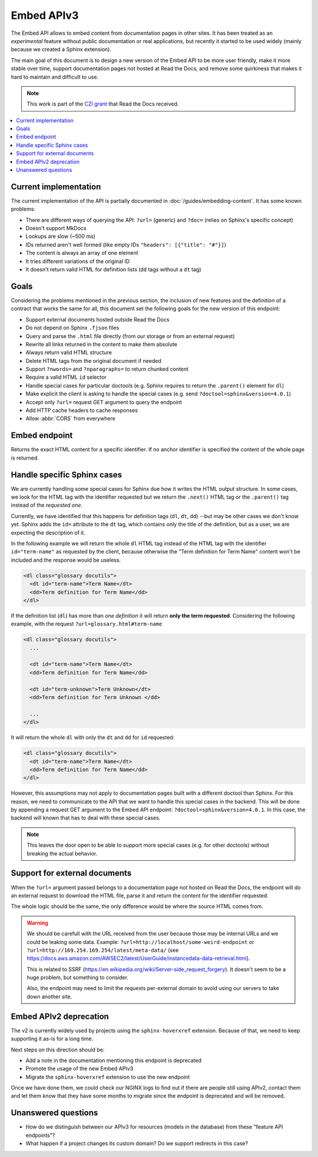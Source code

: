 Embed APIv3
===========

The Embed API allows to embed content from documentation pages in other sites.
It has been treated as an *experimental* feature without public documentation or real applications,
but recently it started to be used widely (mainly because we created a Sphinx extension).

The main goal of this document is to design a new version of the Embed API to be more user friendly,
make it more stable over time, support documentation pages not hosted at Read the Docs,
and remove some quirkiness that makes it hard to maintain and difficult to use.

.. note::

   This work is part of the `CZI grant`_ that Read the Docs received.

.. _CZI grant: https://blog.readthedocs.com/czi-grant-announcement/

.. contents::
   :local:
   :depth: 2


Current implementation
----------------------

The current implementation of the API is partially documented in :doc:`/guides/embedding-content`.
It has some known problems:

* There are different ways of querying the API: ``?url=`` (generic) and ``?doc=`` (relies on Sphinx's specific concept)
* Doesn't support MkDocs
* Lookups are slow (~500 ms)
* IDs returned aren't well formed (like empty IDs ``"headers": [{"title": "#"}]``)
* The content is always an array of one element
* It tries different variations of the original ID
* It doesn't return valid HTML for definition lists (``dd`` tags without a ``dt`` tag)


Goals
-----

Considering the problems mentioned in the previous section,
the inclusion of new features and the definition of a contract that works the same for all,
this document set the following goals for the new version of this endpoint:

* Support external documents hosted outside Read the Docs
* Do not depend on Sphinx ``.fjson`` files
* Query and parse the ``.html`` file directly (from our storage or from an external request)
* Rewrite all links returned in the content to make them absolute
* Always return valid HTML structure
* Delete HTML tags from the original document if needed
* Support ``?nwords=`` and ``?nparagraphs=`` to return chunked content
* Require a valid HTML ``id`` selector
* Handle special cases for particular doctools (e.g. Sphinx requires to return the ``.parent()`` element for ``dl``)
* Make explicit the client is asking to handle the special cases (e.g. send ``?doctool=sphinx&version=4.0.1``)
* Accept only ``?url=`` request GET argument to query the endpoint
* Add HTTP cache headers to cache responses
* Allow :abbr:`CORS` from everywhere


Embed endpoint
--------------

Returns the exact HTML content for a specific identifier.
If no anchor identifier is specified the content of the whole page is returned.

.. http:get:: /api/v3/embed/?url=https://docs.readthedocs.io/en/latest/development/install.html#set-up-your-environment

   :query url (required): Full URL for the documentation page with optional anchor identifier.
   :query expand (optional): Allows to return extra data about the page. Currently, only ``?expand=identifiers`` is supported
      to return all the identifiers that page accepts.

   .. sourcecode:: json

      {
         "project": "docs",
         "version": "latest",
         "language": "en",
         "path": "development/install.html",
         "title": "Development Installation",
         "url": "https://docs.readthedocs.io/en/latest/install.html#set-up-your-environment",
         "id": "#set-up-your-environment",
         "content": "<div class=\"section\" id=\"development-installation\">\n<h1>Development Installation<a class=\"headerlink\" href=\"https://docs.readthedocs.io/en/stable/development/install.html#development-installation#development-installation\" title=\"Permalink to this headline\">¶</a></h1>\n ..."
      }


   When used together with ``?expand=identifiers`` the follwing field is also returned:

   .. sourcecode:: json

      {
         "identifiers": [
            {
               "title": "Set up your environment",
               "id": "#set-up-your-environment",
               "url": "https://docs.readthedocs.io/en/latest/development/install.html#set-up-your-environment"
            },
            {
               "title": "Check that everything works",
               "id": "#check-that-everything-works",
               "url": "https://docs.readthedocs.io/en/latest/development/install.html#check-that-everything-works"
            },
            ...
         ]
      }


Handle specific Sphinx cases
----------------------------

.. https://github.com/readthedocs/readthedocs.org/pull/8039#discussion_r640670085

We are currently handling some special cases for Sphinx due how it writes the HTML output structure.
In some cases, we look for the HTML tag with the identifier requested but we return
the ``.next()`` HTML tag or the ``.parent()`` tag instead of the *requested one*.

Currently, we have identified that this happens for definition tags (``dl``, ``dt``, ``dd``)
--but may be other cases we don't know yet.
Sphinx adds the ``id=`` attribute to the ``dt`` tag, which contains only the title of the definition,
but as a user, we are expecting the description of it.

In the following example we will return the whole ``dl`` HTML tag instead of
the HTML tag with the identifier ``id="term-name"`` as requested by the client,
because otherwise the "Term definition for Term Name" content won't be included and the response would be useless.

.. code:: html

   <dl class="glossary docutils">
     <dt id="term-name">Term Name</dt>
     <dd>Term definition for Term Name</dd>
   </dl>

If the definition list (``dl``) has more than *one definition* it will return **only the term requested**.
Considering the following example, with the request ``?url=glossary.html#term-name``

.. code:: html

   <dl class="glossary docutils">
     ...

     <dt id="term-name">Term Name</dt>
     <dd>Term definition for Term Name</dd>

     <dt id="term-unknown">Term Unknown</dt>
     <dd>Term definition for Term Unknown </dd>

     ...
   </dl>


It will return the whole ``dl`` with only the ``dt`` and ``dd`` for ``id`` requested:

.. code:: html

   <dl class="glossary docutils">
     <dt id="term-name">Term Name</dt>
     <dd>Term definition for Term Name</dd>
   </dl>


However, this assumptions may not apply to documentation pages built with a different doctool than Sphinx.
For this reason, we need to communicate to the API that we want to handle this special cases in the backend.
This will be done by appending a request GET argument to the Embed API endpoint: ``?doctool=sphinx&version=4.0.1``.
In this case, the backend will known that has to deal with these special cases.

.. note::

   This leaves the door open to be able to support more special cases (e.g. for other doctools) without breaking the actual behavior.


Support for external documents
------------------------------

When the ``?url=`` argument passed belongs to a documentation page not hosted on Read the Docs,
the endpoint will do an external request to download the HTML file,
parse it and return the content for the identifier requested.

The whole logic should be the same, the only difference would be where the source HTML comes from.

.. warning::

   We should be carefull with the URL received from the user because those may be internal URLs and we could be leaking some data.
   Example: ``?url=http://localhost/some-weird-endpoint`` or ``?url=http://169.254.169.254/latest/meta-data/``
   (see https://docs.aws.amazon.com/AWSEC2/latest/UserGuide/instancedata-data-retrieval.html).

   This is related to SSRF (https://en.wikipedia.org/wiki/Server-side_request_forgery).
   It doesn't seem to be a huge problem, but something to consider.

   Also, the endpoint may need to limit the requests per-external domain to avoid using our servers to take down another site.


Embed APIv2 deprecation
-----------------------

The v2 is currently widely used by projects using the ``sphinx-hoverxref`` extension.
Because of that, we need to keep supporting it as-is for a long time.

Next steps on this direction should be:

* Add a note in the documentation mentioning this endpoint is deprecated
* Promote the usage of the new Embed APIv3
* Migrate the ``sphinx-hoverxref`` extension to use the new endpoint

Once we have done them, we could check our NGINX logs to find out if there are people still using APIv2,
contact them and let them know that they have some months to migrate since the endpoint is deprecated and will be removed.


Unanswered questions
--------------------

* How do we distinguish between our APIv3 for resources (models in the database) from these "feature API endpoints"?
* What happen if a project changes its custom domain? Do we support redirects in this case?

